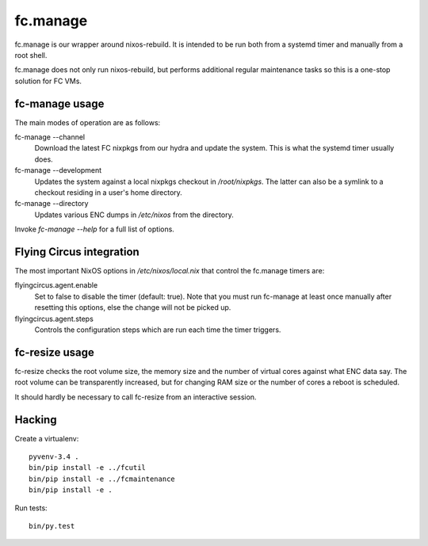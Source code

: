 fc.manage
=========

fc.manage is our wrapper around nixos-rebuild. It is intended to be run both
from a systemd timer and manually from a root shell.

fc.manage does not only run nixos-rebuild, but performs additional regular
maintenance tasks so this is a one-stop solution for FC VMs.

fc-manage usage
---------------

The main modes of operation are as follows:

fc-manage --channel
    Download the latest FC nixpkgs from our hydra and update the system. This is
    what the systemd timer usually does.

fc-manage --development
    Updates the system against a local nixpkgs checkout in `/root/nixpkgs`. The
    latter can also be a symlink to a checkout residing in a user's home
    directory.

fc-manage --directory
    Updates various ENC dumps in `/etc/nixos` from the directory.


Invoke `fc-manage --help` for a full list of options.


Flying Circus integration
-------------------------

The most important NixOS options in `/etc/nixos/local.nix` that control the
fc.manage timers are:

flyingcircus.agent.enable
    Set to false to disable the timer (default: true). Note that you must run
    fc-manage at least once manually after resetting this options, else the
    change will not be picked up.

flyingcircus.agent.steps
    Controls the configuration steps which are run each time the timer triggers.


fc-resize usage
---------------

fc-resize checks the root volume size, the memory size and the number of virtual
cores against what ENC data say. The root volume can be transparently increased,
but for changing RAM size or the number of cores a reboot is scheduled.

It should hardly be necessary to call fc-resize from an interactive session.


Hacking
-------

Create a virtualenv::

    pyvenv-3.4 .
    bin/pip install -e ../fcutil
    bin/pip install -e ../fcmaintenance
    bin/pip install -e .

Run tests::

    bin/py.test
